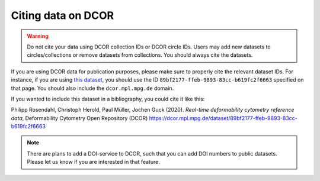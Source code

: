 .. _sec_cite:

===================
Citing data on DCOR
===================

.. warning::

    Do not cite your data using DCOR collection IDs or DCOR circle IDs.
    Users may add new datasets to circles/collections or remove
    datasets from collections. You should always cite the datasets.

If you are using DCOR data for publication purposes, please make sure
to properly cite the relevant dataset IDs. For instance, if you are
using `this dataset <https://dcor.mpl.mpg.de/dataset/figshare-7771184-v2>`_,
you should use the ID ``89bf2177-ffeb-9893-83cc-b619fc2f6663``
specified on that page. You should also include the ``dcor.mpl.mpg.de`` domain.

If you wanted to include this dataset in a bibliography, you could cite it
like this:

Philipp Rosendahl, Christoph Herold, Paul Müller, Jochen Guck (2020).
*Real-time deformability cytometry reference data*,
Deformability Cytometry Open Repository (DCOR)
https://dcor.mpl.mpg.de/dataset/89bf2177-ffeb-9893-83cc-b619fc2f6663


.. note::

    There are plans to add a DOI-service to DCOR, such that you can
    add DOI numbers to public datasets. Please let us know if you are
    interested in that feature.
